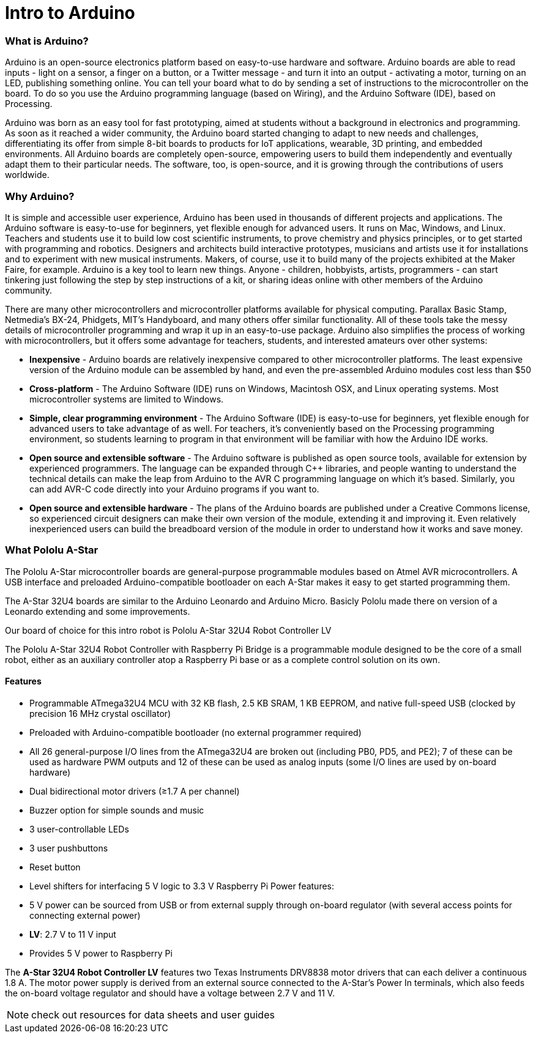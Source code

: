 = Intro to Arduino

=== What is Arduino?

Arduino is an open-source electronics platform based on easy-to-use hardware and software. Arduino boards are able to read inputs - light on a sensor, a finger on a button, or a Twitter message - and turn it into an output - activating a motor, turning on an LED, publishing something online. You can tell your board what to do by sending a set of instructions to the microcontroller on the board. To do so you use the Arduino programming language (based on Wiring), and the Arduino Software (IDE), based on Processing.

Arduino was born as an easy tool for fast prototyping, aimed at students without a background in electronics and programming. As soon as it reached a wider community, the Arduino board started changing to adapt to new needs and challenges, differentiating its offer from simple 8-bit boards to products for IoT applications, wearable, 3D printing, and embedded environments. All Arduino boards are completely open-source, empowering users to build them independently and eventually adapt them to their particular needs. The software, too, is open-source, and it is growing through the contributions of users worldwide.

=== Why Arduino?

It is simple and accessible user experience, Arduino has been used in thousands of different projects and applications. The Arduino software is easy-to-use for beginners, yet flexible enough for advanced users. It runs on Mac, Windows, and Linux. Teachers and students use it to build low cost scientific instruments, to prove chemistry and physics principles, or to get started with programming and [underline]##robotics##. Designers and architects build interactive prototypes, musicians and artists use it for installations and to experiment with new musical instruments. Makers, of course, use it to build many of the projects exhibited at the Maker Faire, for example. Arduino is a key tool to learn new things. Anyone - children, hobbyists, artists, programmers - can start tinkering just following the step by step instructions of a kit, or sharing ideas online with other members of the Arduino community.

There are many other microcontrollers and microcontroller platforms available for physical computing. Parallax Basic Stamp, Netmedia's BX-24, Phidgets, MIT's Handyboard, and many others offer similar functionality. All of these tools take the messy details of microcontroller programming and wrap it up in an easy-to-use package. Arduino also simplifies the process of working with microcontrollers, but it offers some advantage for teachers, students, and interested amateurs over other systems:

*   **Inexpensive** - Arduino boards are relatively inexpensive compared to other microcontroller platforms. The least expensive version of the Arduino module can be assembled by hand, and even the pre-assembled Arduino modules cost less than $50
*   **Cross-platform** - The Arduino Software (IDE) runs on Windows, Macintosh OSX, and Linux operating systems. Most microcontroller systems are limited to Windows.
*   **Simple, clear programming environment** - The Arduino Software (IDE) is easy-to-use for beginners, yet flexible enough for advanced users to take advantage of as well. For teachers, it's conveniently based on the Processing programming environment, so students learning to program in that environment will be familiar with how the Arduino IDE works.
*   **Open source and extensible software** - The Arduino software is published as open source tools, available for extension by experienced programmers. The language can be expanded through C++ libraries, and people wanting to understand the technical details can make the leap from Arduino to the AVR C programming language on which it's based. Similarly, you can add AVR-C code directly into your Arduino programs if you want to.
*   **Open source and extensible hardware** - The plans of the Arduino boards are published under a Creative Commons license, so experienced circuit designers can make their own version of the module, extending it and improving it. Even relatively inexperienced users can build the breadboard version of the module in order to understand how it works and save money.

=== What Pololu A-Star

The Pololu A-Star microcontroller boards are general-purpose programmable modules based on Atmel AVR microcontrollers. A USB interface and preloaded Arduino-compatible bootloader on each A-Star makes it easy to get started programming them. 

The A-Star 32U4 boards are similar to the Arduino Leonardo and Arduino Micro. Basicly Pololu made there on version of a Leonardo extending and some improvements.

Our board of choice for this intro robot is Pololu A-Star 32U4 Robot Controller LV 

The Pololu A-Star 32U4 Robot Controller with Raspberry Pi Bridge is a programmable module designed to be the core of a small robot, either as an auxiliary controller atop a Raspberry Pi base or as a complete control solution on its own.

==== Features

*   Programmable ATmega32U4 MCU with 32 KB flash, 2.5 KB SRAM, 1 KB EEPROM, and native full-speed USB (clocked by precision 16 MHz crystal oscillator)

*   Preloaded with Arduino-compatible bootloader (no external programmer required)
*   All 26 general-purpose I/O lines from the ATmega32U4 are broken out (including PB0, PD5, and PE2); 7 of these can be used as hardware PWM outputs and 12 of these can be used as analog inputs (some I/O lines are used by on-board hardware)

*   Dual bidirectional motor drivers (≥1.7 A per channel)
*   Buzzer option for simple sounds and music
*   3 user-controllable LEDs
*   3 user pushbuttons
*   Reset button
*   Level shifters for interfacing 5 V logic to 3.3 V Raspberry Pi
Power features:

*   5 V power can be sourced from USB or from external supply through on-board regulator (with several access points for connecting external power)

*   **LV**: 2.7 V to 11 V input
*   Provides 5 V power to Raspberry Pi


The **A-Star 32U4 Robot Controller LV** features two Texas Instruments DRV8838 motor drivers that can each deliver a continuous 1.8 A. The motor power supply is derived from an external source connected to the A-Star’s Power In terminals, which also feeds the on-board voltage regulator and should have a voltage between 2.7 V and 11 V.


[NOTE]
====
check out resources for data sheets and user guides
====





